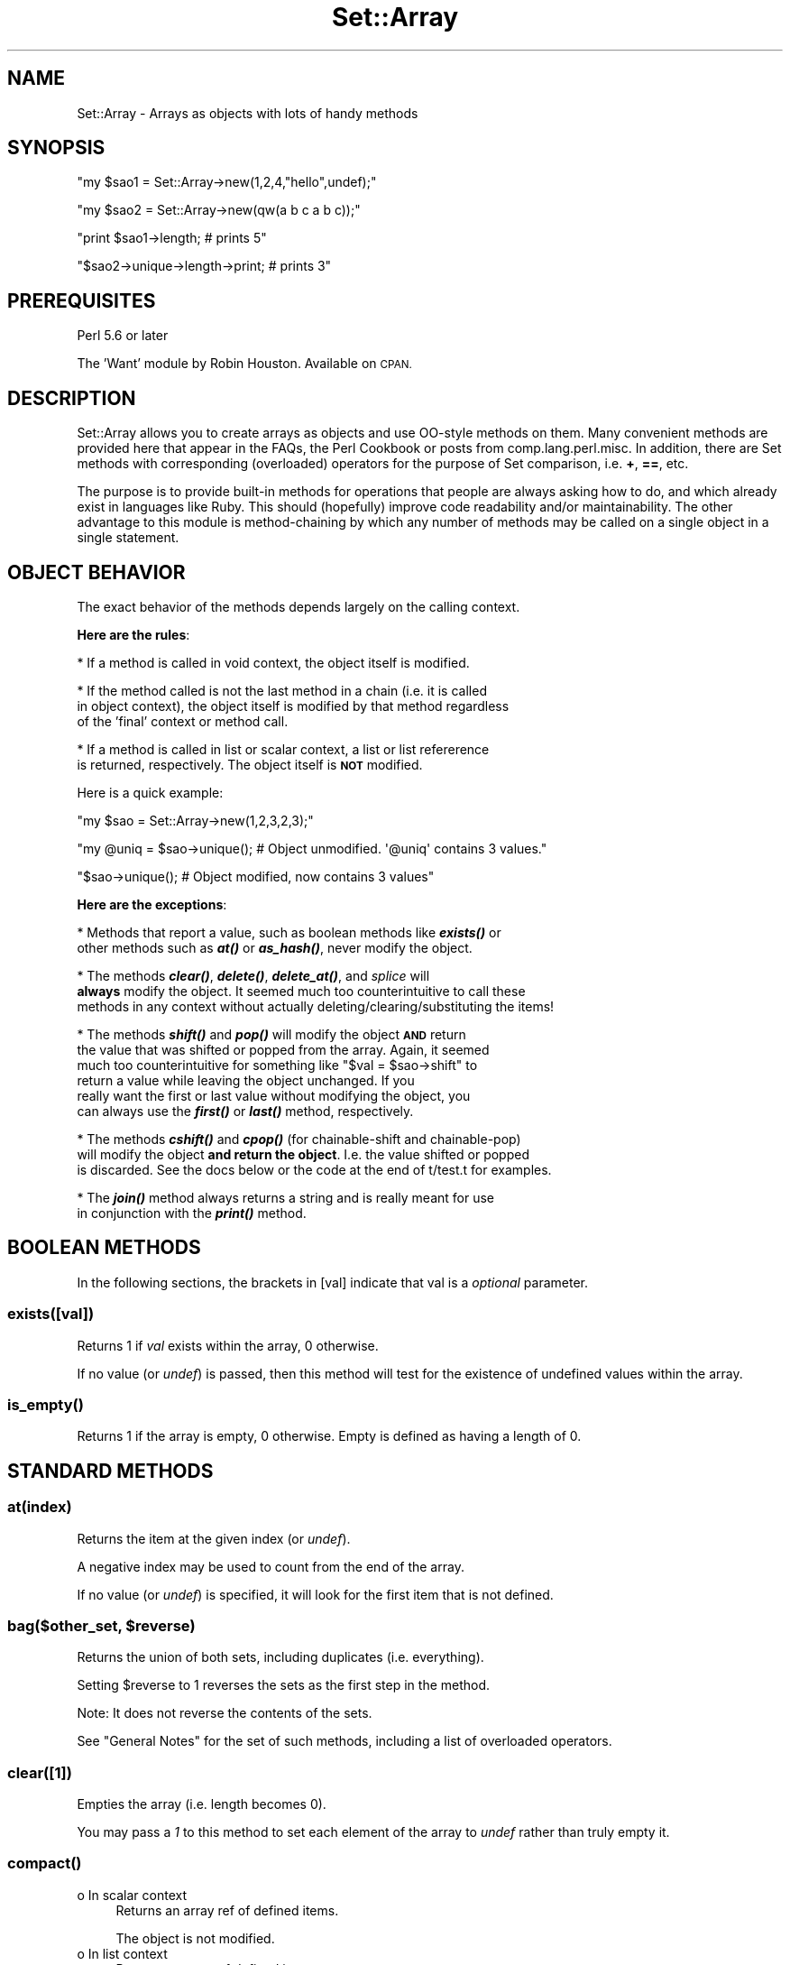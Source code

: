 .\" Automatically generated by Pod::Man 4.14 (Pod::Simple 3.40)
.\"
.\" Standard preamble:
.\" ========================================================================
.de Sp \" Vertical space (when we can't use .PP)
.if t .sp .5v
.if n .sp
..
.de Vb \" Begin verbatim text
.ft CW
.nf
.ne \\$1
..
.de Ve \" End verbatim text
.ft R
.fi
..
.\" Set up some character translations and predefined strings.  \*(-- will
.\" give an unbreakable dash, \*(PI will give pi, \*(L" will give a left
.\" double quote, and \*(R" will give a right double quote.  \*(C+ will
.\" give a nicer C++.  Capital omega is used to do unbreakable dashes and
.\" therefore won't be available.  \*(C` and \*(C' expand to `' in nroff,
.\" nothing in troff, for use with C<>.
.tr \(*W-
.ds C+ C\v'-.1v'\h'-1p'\s-2+\h'-1p'+\s0\v'.1v'\h'-1p'
.ie n \{\
.    ds -- \(*W-
.    ds PI pi
.    if (\n(.H=4u)&(1m=24u) .ds -- \(*W\h'-12u'\(*W\h'-12u'-\" diablo 10 pitch
.    if (\n(.H=4u)&(1m=20u) .ds -- \(*W\h'-12u'\(*W\h'-8u'-\"  diablo 12 pitch
.    ds L" ""
.    ds R" ""
.    ds C` ""
.    ds C' ""
'br\}
.el\{\
.    ds -- \|\(em\|
.    ds PI \(*p
.    ds L" ``
.    ds R" ''
.    ds C`
.    ds C'
'br\}
.\"
.\" Escape single quotes in literal strings from groff's Unicode transform.
.ie \n(.g .ds Aq \(aq
.el       .ds Aq '
.\"
.\" If the F register is >0, we'll generate index entries on stderr for
.\" titles (.TH), headers (.SH), subsections (.SS), items (.Ip), and index
.\" entries marked with X<> in POD.  Of course, you'll have to process the
.\" output yourself in some meaningful fashion.
.\"
.\" Avoid warning from groff about undefined register 'F'.
.de IX
..
.nr rF 0
.if \n(.g .if rF .nr rF 1
.if (\n(rF:(\n(.g==0)) \{\
.    if \nF \{\
.        de IX
.        tm Index:\\$1\t\\n%\t"\\$2"
..
.        if !\nF==2 \{\
.            nr % 0
.            nr F 2
.        \}
.    \}
.\}
.rr rF
.\"
.\" Accent mark definitions (@(#)ms.acc 1.5 88/02/08 SMI; from UCB 4.2).
.\" Fear.  Run.  Save yourself.  No user-serviceable parts.
.    \" fudge factors for nroff and troff
.if n \{\
.    ds #H 0
.    ds #V .8m
.    ds #F .3m
.    ds #[ \f1
.    ds #] \fP
.\}
.if t \{\
.    ds #H ((1u-(\\\\n(.fu%2u))*.13m)
.    ds #V .6m
.    ds #F 0
.    ds #[ \&
.    ds #] \&
.\}
.    \" simple accents for nroff and troff
.if n \{\
.    ds ' \&
.    ds ` \&
.    ds ^ \&
.    ds , \&
.    ds ~ ~
.    ds /
.\}
.if t \{\
.    ds ' \\k:\h'-(\\n(.wu*8/10-\*(#H)'\'\h"|\\n:u"
.    ds ` \\k:\h'-(\\n(.wu*8/10-\*(#H)'\`\h'|\\n:u'
.    ds ^ \\k:\h'-(\\n(.wu*10/11-\*(#H)'^\h'|\\n:u'
.    ds , \\k:\h'-(\\n(.wu*8/10)',\h'|\\n:u'
.    ds ~ \\k:\h'-(\\n(.wu-\*(#H-.1m)'~\h'|\\n:u'
.    ds / \\k:\h'-(\\n(.wu*8/10-\*(#H)'\z\(sl\h'|\\n:u'
.\}
.    \" troff and (daisy-wheel) nroff accents
.ds : \\k:\h'-(\\n(.wu*8/10-\*(#H+.1m+\*(#F)'\v'-\*(#V'\z.\h'.2m+\*(#F'.\h'|\\n:u'\v'\*(#V'
.ds 8 \h'\*(#H'\(*b\h'-\*(#H'
.ds o \\k:\h'-(\\n(.wu+\w'\(de'u-\*(#H)/2u'\v'-.3n'\*(#[\z\(de\v'.3n'\h'|\\n:u'\*(#]
.ds d- \h'\*(#H'\(pd\h'-\w'~'u'\v'-.25m'\f2\(hy\fP\v'.25m'\h'-\*(#H'
.ds D- D\\k:\h'-\w'D'u'\v'-.11m'\z\(hy\v'.11m'\h'|\\n:u'
.ds th \*(#[\v'.3m'\s+1I\s-1\v'-.3m'\h'-(\w'I'u*2/3)'\s-1o\s+1\*(#]
.ds Th \*(#[\s+2I\s-2\h'-\w'I'u*3/5'\v'-.3m'o\v'.3m'\*(#]
.ds ae a\h'-(\w'a'u*4/10)'e
.ds Ae A\h'-(\w'A'u*4/10)'E
.    \" corrections for vroff
.if v .ds ~ \\k:\h'-(\\n(.wu*9/10-\*(#H)'\s-2\u~\d\s+2\h'|\\n:u'
.if v .ds ^ \\k:\h'-(\\n(.wu*10/11-\*(#H)'\v'-.4m'^\v'.4m'\h'|\\n:u'
.    \" for low resolution devices (crt and lpr)
.if \n(.H>23 .if \n(.V>19 \
\{\
.    ds : e
.    ds 8 ss
.    ds o a
.    ds d- d\h'-1'\(ga
.    ds D- D\h'-1'\(hy
.    ds th \o'bp'
.    ds Th \o'LP'
.    ds ae ae
.    ds Ae AE
.\}
.rm #[ #] #H #V #F C
.\" ========================================================================
.\"
.IX Title "Set::Array 3"
.TH Set::Array 3 "2020-09-28" "perl v5.32.0" "User Contributed Perl Documentation"
.\" For nroff, turn off justification.  Always turn off hyphenation; it makes
.\" way too many mistakes in technical documents.
.if n .ad l
.nh
.SH "NAME"
Set::Array \- Arrays as objects with lots of handy methods
.SH "SYNOPSIS"
.IX Header "SYNOPSIS"
\&\f(CW\*(C`my $sao1 = Set::Array\->new(1,2,4,"hello",undef);\*(C'\fR
.PP
\&\f(CW\*(C`my $sao2 = Set::Array\->new(qw(a b c a b c));\*(C'\fR
.PP
\&\f(CW\*(C`print $sao1\->length; # prints 5\*(C'\fR
.PP
\&\f(CW\*(C`$sao2\->unique\->length\->print; # prints 3\*(C'\fR
.SH "PREREQUISITES"
.IX Header "PREREQUISITES"
Perl 5.6 or later
.PP
The 'Want' module by Robin Houston.  Available on \s-1CPAN.\s0
.SH "DESCRIPTION"
.IX Header "DESCRIPTION"
Set::Array allows you to create arrays as objects and use OO-style methods
on them.  Many convenient methods are provided here that appear in the FAQs,
the Perl Cookbook or posts from comp.lang.perl.misc.
In addition, there are Set methods with corresponding (overloaded)
operators for the purpose of Set comparison, i.e. \fB+\fR, \fB==\fR, etc.
.PP
The purpose is to provide built-in methods for operations that people are
always asking how to do, and which already exist in languages like Ruby.  This
should (hopefully) improve code readability and/or maintainability.  The
other advantage to this module is method-chaining by which any number of
methods may be called on a single object in a single statement.
.SH "OBJECT BEHAVIOR"
.IX Header "OBJECT BEHAVIOR"
The exact behavior of the methods depends largely on the calling context.
.PP
\&\fBHere are the rules\fR:
.PP
* If a method is called in void context, the object itself is modified.
.PP
* If the method called is not the last method in a chain (i.e. it is called
  in object context), the object itself is modified by that method regardless
  of the 'final' context or method call.
.PP
* If a method is called in list or scalar context, a list or list refererence
  is returned, respectively. The object itself is \fB\s-1NOT\s0\fR modified.
.PP
Here is a quick example:
.PP
\&\f(CW\*(C`my $sao = Set::Array\->new(1,2,3,2,3);\*(C'\fR
.PP
\&\f(CW\*(C`my @uniq = $sao\->unique(); # Object unmodified.  \*(Aq@uniq\*(Aq contains 3 values.\*(C'\fR
.PP
\&\f(CW\*(C`$sao\->unique(); # Object modified, now contains 3 values\*(C'\fR
.PP
\&\fBHere are the exceptions\fR:
.PP
* Methods that report a value, such as boolean methods like \fI\f(BIexists()\fI\fR or
  other methods such as \fI\f(BIat()\fI\fR or \fI\f(BIas_hash()\fI\fR, never modify the object.
.PP
* The methods \fI\f(BIclear()\fI\fR, \fI\f(BIdelete()\fI\fR, \fI\f(BIdelete_at()\fI\fR, and \fIsplice\fR will
  \fBalways\fR modify the object. It seemed much too counterintuitive to call these
  methods in any context without actually deleting/clearing/substituting the items!
.PP
* The methods \fI\f(BIshift()\fI\fR and \fI\f(BIpop()\fI\fR will modify the object \fB\s-1AND\s0\fR return
  the value that was shifted or popped from the array.  Again, it seemed
  much too counterintuitive for something like \f(CW\*(C`$val = $sao\->shift\*(C'\fR to
  return a value while leaving the object unchanged.  If you
  really want the first or last value without modifying the object, you
  can always use the \fI\f(BIfirst()\fI\fR or \fI\f(BIlast()\fI\fR method, respectively.
.PP
* The methods \fI\f(BIcshift()\fI\fR and \fI\f(BIcpop()\fI\fR (for chainable-shift and chainable-pop)
  will modify the object \fBand return the object\fR. I.e. the value shifted or popped
  is discarded. See the docs below or the code at the end of t/test.t for examples.
.PP
* The \fI\f(BIjoin()\fI\fR method always returns a string and is really meant for use
  in conjunction with the \fI\f(BIprint()\fI\fR method.
.SH "BOOLEAN METHODS"
.IX Header "BOOLEAN METHODS"
In the following sections, the brackets in [val] indicate that val is a \fIoptional\fR parameter.
.SS "exists([val])"
.IX Subsection "exists([val])"
Returns 1 if \fIval\fR exists within the array, 0 otherwise.
.PP
If no value (or \fIundef\fR) is passed, then this method will test for the existence of undefined values within the array.
.SS "\fBis_empty()\fP"
.IX Subsection "is_empty()"
Returns 1 if the array is empty, 0 otherwise.  Empty is
defined as having a length of 0.
.SH "STANDARD METHODS"
.IX Header "STANDARD METHODS"
.SS "at(index)"
.IX Subsection "at(index)"
Returns the item at the given index (or \fIundef\fR).
.PP
A negative index may be used to count from the end of the array.
.PP
If no value (or \fIundef\fR) is specified, it will look for the first item
that is not defined.
.ie n .SS "bag($other_set, $reverse)"
.el .SS "bag($other_set, \f(CW$reverse\fP)"
.IX Subsection "bag($other_set, $reverse)"
Returns the union of both sets, including duplicates (i.e. everything).
.PP
Setting \f(CW$reverse\fR to 1 reverses the sets as the first step in the method.
.PP
Note: It does not reverse the contents of the sets.
.PP
See \*(L"General Notes\*(R" for the set of such methods, including a list of overloaded operators.
.SS "clear([1])"
.IX Subsection "clear([1])"
Empties the array (i.e. length becomes 0).
.PP
You may pass a \fI1\fR to this method to set each element of the array to \fIundef\fR rather
than truly empty it.
.SS "\fBcompact()\fP"
.IX Subsection "compact()"
.IP "o In scalar context" 4
.IX Item "o In scalar context"
Returns an array ref of defined items.
.Sp
The object is not modified.
.IP "o In list context" 4
.IX Item "o In list context"
Returns an array of defined items.
.Sp
The object is not modified.
.IP "o In chained context" 4
.IX Item "o In chained context"
Returns the object.
.Sp
The object \fIis\fR modified if it contains undefined items.
.SS "count([val])"
.IX Subsection "count([val])"
Returns the number of instances of \fIval\fR within the array.
.PP
If \fIval\fR is not specified (or is \fIundef\fR), the method will return the number of undefined values within the array.
.SS "\fBcpop()\fP"
.IX Subsection "cpop()"
The 'c' stands for 'chainable' pop.
.PP
Removes \fIand discards\fR the last element of the array.
.PP
Returns \fIthe object\fR.
.PP
.Vb 1
\&        Set::Array \-> new(1, 2, 3, 4, 5) \-> cpop \-> join \-> print;
.Ve
.PP
prints 1,2,3,4.
.PP
See also \fBcshift()\fR, \fBpop()\fR and \fBshift()\fR.
.SS "\fBcshift()\fP"
.IX Subsection "cshift()"
The 'c' stands for 'chainable' shift.
.PP
Removes \fIand discards\fR the first element of the array.
.PP
Returns \fIthe object\fR.
.PP
.Vb 1
\&        Set::Array \-> new(1, 2, 3, 4, 5) \-> cshift \-> join \-> print;
.Ve
.PP
prints 2,3,4,5.
.PP
See also \fBcpop()\fR, \fBpop()\fR and \fBshift()\fR.
.SS "delete(@list)"
.IX Subsection "delete(@list)"
Deletes all items within the object that match \fI\f(CI@list\fI\fR.
.PP
This method will die if \fI\f(CI@list\fI\fR is not defined.
.PP
If your goal is to delete undefined values from your object, use the \*(L"\fBcompact()\fR\*(R" method instead.
.PP
This method always modifies the object, if elements in \f(CW@list\fR match elements in the object.
.IP "o In scalar context" 4
.IX Item "o In scalar context"
Returns an array ref of unique items.
.IP "o In list context" 4
.IX Item "o In list context"
Returns an array of unique items.
.IP "o In chained context" 4
.IX Item "o In chained context"
Returns the object.
.SS "delete_at(index, [index])"
.IX Subsection "delete_at(index, [index])"
Deletes the item at the specified index.
.PP
If a second index is specified, a range of items is deleted.
.PP
You may use \-1 or the string 'end' to refer to the last element of the array.
.ie n .SS "difference($one, $two, $reverse)"
.el .SS "difference($one, \f(CW$two\fP, \f(CW$reverse\fP)"
.IX Subsection "difference($one, $two, $reverse)"
Returns all elements in the left set that are not in the right set.
.PP
Setting \f(CW$reverse\fR to 1 reverses the sets as the first step in the method.
.PP
Note: It does not reverse the contents of the sets.
.PP
See \*(L"General Notes\*(R" for the set of such methods, including a list of overloaded operators.
.PP
Study the sample code below carefully, since all of \f(CW$set1\fR, \f(CW$set8\fR and \f(CW$set9\fR get changed, perhaps when you were not
expecting them to be.
.PP
There is a problem however, with 2 bugs in the Want module (V 0.20), relating to want('\s-1OBJECT\s0') and \fBwantref()\fR both causing segfaults.
.PP
So, I have used Try::Tiny to capture a call to want('\s-1OBJECT\s0') in sub \fBdifference()\fR.
.PP
If an error is thrown, I just ignore it. This is horribly tacky, but after waiting 7 years (it is now 2012\-03\-07)
I have given up on expecting patches to Want.
.PP
Sample code:
.PP
.Vb 1
\&        #!/usr/bin/env perl
\&
\&        use strict;
\&        use warnings;
\&
\&        use Set::Array;
\&
\&        # \-\-\-\-\-\-\-\-\-\-\-\-\-
\&
\&        my($set1) = Set::Array \-> new(qw(abc def ghi jkl mno) );
\&        my($set8) = Set::Array \-> new(@$set1);           # Duplicate for later.
\&        my($set9) = Set::Array \-> new(@$set1);           # Duplicate for later.
\&        my($set2) = Set::Array \-> new(qw(def jkl pqr));
\&        my($set3) = $set1 \- $set2;                       # Changes $set1. $set3 is a set.
\&        my($set4) = Set::Array \-> new(@{$set8 \- $set2}); # Changes $set8. $set4 is a set.
\&        my(@set5) = $set9 \-> difference($set2);          # Changes $set9. $set5 is an array.
\&
\&        print \*(Aq1: \*(Aq, join(\*(Aq, \*(Aq, @$set3), ". \en";
\&        print \*(Aq2: \*(Aq, join(\*(Aq, \*(Aq, @{$set4 \-> print}), ". \en";
\&        print \*(Aq3: \*(Aq, join(\*(Aq, \*(Aq, $set4 \-> print), ". \en";
\&        print \*(Aq4: \*(Aq, join(\*(Aq, \*(Aq, @set5), ". \en";
.Ve
.PP
The last 4 lines all produce the same, correct, output, so any of \f(CW$set3\fR, \f(CW$set4\fR or \f(CW$set5\fR is what you want.
.PP
See t/difference.pl.
.SS "\fBduplicates()\fP"
.IX Subsection "duplicates()"
Returns a list of N\-1 elements for each element which appears N times in the set.
.PP
For example, if you have set \*(L"X X Y Y Y\*(R", this method would return the list \*(L"X Y Y\*(R".
.PP
If you want the output to be \*(L"X Y\*(R", see \*(L"\fBunique()\fR\*(R".
.IP "o In scalar context" 4
.IX Item "o In scalar context"
Returns an array ref of duplicated items.
.Sp
The object is not modified.
.IP "o In list context" 4
.IX Item "o In list context"
Returns an array of duplicated items.
.Sp
The object is not modified.
.IP "o In chained context" 4
.IX Item "o In chained context"
Returns the object.
.Sp
The object \fIis\fR modified if it contains duplicated items.
.SS "fill(val, [start], [length])"
.IX Subsection "fill(val, [start], [length])"
Sets the selected elements of the array (which may be the entire array) to \fIval\fR.
.PP
The default value for \fIstart\fR is 0.
.PP
If length is not specified the entire array, however long it may be, will be filled.
.PP
A range may also be used for the \fIstart\fR parameter. A range must be a quoted string in '0..999' format.
.PP
E.g. \f(CW\*(C`$sao\->fill(\*(Aqx\*(Aq, \*(Aq3..65535\*(Aq);\*(C'\fR
.PP
The array length/size may not be expanded with this call \- it is only meant to
fill in already-existing elements.
.SS "\fBfirst()\fP"
.IX Subsection "first()"
Returns the first element of the array (or undef).
.SS "\fBflatten()\fP"
.IX Subsection "flatten()"
Causes a one-dimensional flattening of the array, recursively.
.PP
That is, for every element that is an array (or hash, or a ref to either an array or hash),
extract its elements into the array.
.PP
E.g. \f(CW\*(C`my $sa = Set::Array\->new([1,3,2],{one=>\*(Aqa\*(Aq,two=>\*(Aqb\*(Aq},x,y,z);\*(C'\fR
.PP
\&\f(CW\*(C`$sao\->flatten\->join(\*(Aq,\*(Aq)\->print; # prints "1,3,2,one,a,two,b,x,y,z"\*(C'\fR
.SS "foreach(sub ref)"
.IX Subsection "foreach(sub ref)"
Iterates over an array, executing the subroutine for each element in the array.
.PP
If you wish to modify or otherwise act directly on the contents of the array, use \fB\f(CB$_\fB\fR within
your sub reference.
.PP
E.g. To increment all elements in the array by one...
.PP
\&\f(CW\*(C`$sao\->foreach(sub{ ++$_ });\*(C'\fR
.SS "\fBget()\fP"
.IX Subsection "get()"
This is an alias for the \fB\fBindices()\fB\fR method.
.SS "index(val)"
.IX Subsection "index(val)"
Returns the index of the first element of the array object that contains \fIval\fR.
.PP
Returns \fIundef\fR if no value is found.
.PP
Note that there is no dereferencing here so if you are looking for an item
nested within a ref, use the \fIflatten\fR method first.
.SS "indices(val1, [val2], [valN])"
.IX Subsection "indices(val1, [val2], [valN])"
Returns an array consisting of the elements at the specified indices, or \fIundef\fR if the element
is out of range.
.PP
A range may also be used for each of the <valN> parameters. A range must be a quoted string in '0..999' format.
.SS "intersection($other_set)"
.IX Subsection "intersection($other_set)"
Returns all elements common to both sets.
.PP
Note: It does not eliminate duplicates. Call \*(L"\fBunique()\fR\*(R" if that is what you want.
.PP
You are strongly encouraged to examine line 19 of both t/intersection.1.pl and t/intersection.2.pl.
.PP
Setting \f(CW$reverse\fR to 1 reverses the sets as the first step in the method.
.PP
Note: It does not reverse the contents of the sets.
.PP
See \*(L"General Notes\*(R" for the set of such methods, including a list of overloaded operators.
.SS "is_equal($other_set)"
.IX Subsection "is_equal($other_set)"
Tests to see if the 2 sets are equal (regardless of order). Returns 1 for equal and 0 for not equal.
.PP
Setting \f(CW$reverse\fR to 1 reverses the sets as the first step in the method.
.PP
Since order is ignored, this parameter is irrelevant.
.PP
Note: It does not reverse the contents of the sets.
.PP
See \*(L"General Notes\*(R" for the set of such methods, including a list of overloaded operators.
.PP
See also \*(L"not_equal($other_set)\*(R".
.SS "join([string])"
.IX Subsection "join([string])"
Joins the elements of the list into a single string with the elements separated by the value of \fIstring\fR.
.PP
Useful in conjunction with the \fI\f(BIprint()\fI\fR method.
.PP
If no string is specified, then \fIstring\fR defaults to a comma.
.PP
e.g. \f(CW\*(C`$sao\->join(\*(Aq\-\*(Aq)\->print;\*(C'\fR
.SS "\fBlast()\fP"
.IX Subsection "last()"
Returns the last element of the array (or \fIundef\fR).
.SS "\fBlength()\fP"
.IX Subsection "length()"
Returns the number of elements within the array.
.SS "\fBmax()\fP"
.IX Subsection "max()"
Returns the maximum value of an array.
.PP
No effort is made to check for non-numeric data.
.SS "\fBnew()\fP"
.IX Subsection "new()"
This is the constructor.
.PP
See \*(L"difference($one, \f(CW$two\fR, \f(CW$reverse\fR)\*(R" for sample code.
.PP
See also \*(L"\fBflatten()\fR\*(R" for converting arrayrefs and hashrefs into lists.
.SS "not_equal($other_set)"
.IX Subsection "not_equal($other_set)"
Tests to see if the 2 sets are not equal (regardless of order). Returns 1 for not equal and 0 for equal.
.PP
Setting \f(CW$reverse\fR to 1 reverses the sets as the first step in the method.
.PP
Since order is ignored, this parameter is irrelevant.
.PP
Note: It does not reverse the contents of the sets.
.PP
See \*(L"General Notes\*(R" for the set of such methods, including a list of overloaded operators.
.PP
See also \*(L"is_equal($other_set)\*(R".
.SS "pack(template)"
.IX Subsection "pack(template)"
Packs the contents of the array into a string (in scalar context) or a single array element (in object
or void context).
.SS "\fBpop()\fP"
.IX Subsection "pop()"
Removes the last element from the array.
.PP
Returns the popped element.
.PP
See also \fBcpop()\fR, \fBcshift()\fR and \fBshift()\fR.
.SS "print([1])"
.IX Subsection "print([1])"
Prints the contents of the array.
.PP
If a \fI1\fR is provided as an argument, the output will automatically be terminated with a newline.
.PP
This also doubles as a 'contents' method, if you just want to make a copy
of the array, e.g. my \f(CW@copy\fR = \f(CW$sao\fR\->print;
.PP
Can be called in void or list context, e.g.
.PP
\&\f(CW\*(C`$sao\->print(); # or...\*(C'\fR
\&\f(CW\*(C`print "Contents of array are: ", $sao\->print();\*(C'\fR
.SS "push(list)"
.IX Subsection "push(list)"
Adds \fIlist\fR to the end of the array, where \fIlist\fR is either a scalar value or a list.
.PP
Returns an array or array reference in list or scalar context, respectively.
.PP
Note that it does \fBnot\fR return the length in scalar context. Use the \fIlength\fR method for that.
.SS "\fBreverse()\fP"
.IX Subsection "reverse()"
.IP "o In scalar context" 4
.IX Item "o In scalar context"
Returns an array ref of the items in the object, reversed.
.Sp
The object is not modified.
.IP "o In list context" 4
.IX Item "o In list context"
Returns an array of the items in the object, reversed.
.Sp
The object is not modified.
.IP "o In chained context" 4
.IX Item "o In chained context"
Returns the object.
.Sp
The object \fIis\fR modified, with its items being reversed.
.SS "rindex(val)"
.IX Subsection "rindex(val)"
Similar to the \fI\f(BIindex()\fI\fR method, except that it returns the index of the last \fIval\fR found within the array.
.PP
Returns \fIundef\fR if no value is found.
.SS "set(index, value)"
.IX Subsection "set(index, value)"
Sets the element at \fIindex\fR to \fIvalue\fR, replacing whatever may have already been there.
.SS "\fBshift()\fP"
.IX Subsection "shift()"
Shifts off the first element of the array and returns the shifted element.
.PP
See also \fBcpop()\fR, \fBcshift()\fR and \fBpop()\fR.
.SS "sort([coderef])"
.IX Subsection "sort([coderef])"
Sorts the contents of the array in alphabetical order, or in the order specified by the optional \fIcoderef\fR.
.IP "o In scalar context" 4
.IX Item "o In scalar context"
Returns an array ref of the items in the object, sorted.
.Sp
The object is not modified.
.IP "o In list context" 4
.IX Item "o In list context"
Returns an array of the items in the object, sorted.
.Sp
The object is not modified.
.IP "o In chained context" 4
.IX Item "o In chained context"
Returns the object.
.Sp
The object \fIis\fR modified by sorting its items.
.PP
Use your standard \fI\f(CI$a\fI\fR and \fI\f(CI$b\fI\fR variables within your sort sub:
.PP
Program:
.PP
.Vb 1
\&        #!/usr/bin/env perl
\&
\&        use Set::Array;
\&
\&        # \-\-\-\-\-\-\-\-\-\-\-\-\-
\&
\&        my $s = Set::Array\->new(
\&                { name => \*(AqBerger\*(Aq, salary => 15000 },
\&                { name => \*(AqBerger\*(Aq, salary => 20000 },
\&                { name => \*(AqVera\*(Aq, salary => 25000 },
\&        );
\&
\&        my($subref) = sub{ $b\->{name} cmp $a\->{name} || $b\->{salary} <=> $a\->{salary} };
\&        my(@h)      = $s\->sort($subref);
\&
\&        for my $h (@h)
\&        {
\&                print "Name: $$h{name}. Salary: $$h{salary}. \en";
\&        }
.Ve
.PP
Output (because the sort subref puts \f(CW$b\fR before \f(CW$a\fR for name and salary):
.PP
.Vb 3
\&        Name: Vera. Salary: 25000.
\&        Name: Berger. Salary: 20000.
\&        Name: Berger. Salary: 15000.
.Ve
.SS "splice([offset], [length], [list])"
.IX Subsection "splice([offset], [length], [list])"
Splice the array starting at position \fIoffset\fR up to \fIlength\fR elements, and replace them with \fIlist\fR.
.PP
If no list is provided, all elements are deleted.
.PP
If length is omitted, everything from \fIoffset\fR onward is removed.
.PP
Returns an array or array ref in list or scalar context, respectively.
.PP
This method \fBalways\fR modifies the object, regardless of context.
.PP
If your goal was to grab a range of values without modifying the object, use the \fIindices\fR method instead.
.SS "\fBunique()\fP"
.IX Subsection "unique()"
Returns a list of 1 element for each element which appears N times in the set.
.PP
For example, if you have set \*(L"X X Y Y Y\*(R", this method would return the list \*(L"X Y\*(R".
.PP
If you want the output to be \*(L"X Y Y\*(R", see \*(L"\fBduplicates()\fR\*(R".
.IP "o In scalar context" 4
.IX Item "o In scalar context"
Returns an array ref of unique items.
.Sp
The object is not modified.
.IP "o In list context" 4
.IX Item "o In list context"
Returns an array of unique items.
.Sp
The object is not modified.
.IP "o In chained context" 4
.IX Item "o In chained context"
Returns the object.
.Sp
The object \fIis\fR modified if it contains duplicated items.
.SS "unshift(list)"
.IX Subsection "unshift(list)"
Prepends a scalar or list to array.
.PP
Note that this method returns an array or array reference in list or scalar context, respectively.
.PP
It does \fBnot\fR return the length of the array in scalar context. Use the \fIlength\fR method for that.
.SH "ODDBALL METHODS"
.IX Header "ODDBALL METHODS"
.SS "as_hash([$option])"
.IX Subsection "as_hash([$option])"
Returns a hash based on the current array, with each
even numbered element (including 0) serving as the key, and each odd element
serving as the value.
.PP
This can be switched by using \f(CW$option\fR, and setting it to \fIodd\fR,
in which case the even values serve as the values, and the odd elements serve as the keys.
.PP
The default value of \f(CW$option\fR is \fIeven\fR.
.PP
Of course, if you do not care about insertion order, you could just as well
do something like, \f(CW\*(C`$sao\->reverse\->as_hash;\*(C'\fR
.PP
This method does not actually modify the object itself in any way. It just returns a plain
hash in list context or a hash reference in scalar context. The reference
is not blessed, therefore if this method is called as part of a chain, it
must be the last method called.
.PP
\&\fI\f(CI$option\fI\fR can be specified in various ways:
.IP "undef" 4
.IX Item "undef"
When you do not supply a value for this parameter, the default is \fIeven\fR.
.IP "'odd' or 'even'" 4
.IX Item "'odd' or 'even'"
The value may be a string.
.Sp
This possibility was added in V 0.18.
.Sp
This is now the recommended alternative.
.IP "{key_option => 'odd'} or {key_option => 'even'}" 4
.IX Item "{key_option => 'odd'} or {key_option => 'even'}"
The value may be a hash ref, with 'key_option' as the hash key.
.Sp
This possibility was added in V 0.18.
.IP "(key_option => 'odd') or (key_option => 'even')" 4
.IX Item "(key_option => 'odd') or (key_option => 'even')"
The value may be a hash, with 'key_option' as the hash key.
.Sp
This was the original (badly-documented) alternative to undef, and it still supported in order to
make the code backwards-compatible.
.SS "impose([append/prepend], string)"
.IX Subsection "impose([append/prepend], string)"
Appends or prepends the specified string to each element in the array.
.PP
Specify the method with either 'append' or 'prepend'.
.PP
The default is 'append'.
.SS "\fBrandomize()\fP"
.IX Subsection "randomize()"
Randomizes the order of the elements within the array.
.SS "rotate(direction)"
.IX Subsection "rotate(direction)"
Moves the last item of the list to the front and shifts all other elements one to the right, or vice-versa,
depending on what you pass as the direction \- 'ftol' (first to last) or 'ltof' (last to first).
.PP
The default is 'ltof'.
.PP
e.g.
my \f(CW$sao\fR = Set::Array\->new(1,2,3);
.PP
\&\f(CW$sao\fR\->\fBrotate()\fR; # order is now 3,1,2
.PP
\&\f(CW$sao\fR\->rotate('ftol'); # order is back to 1,2,3
.SS "\fBto_hash()\fP"
.IX Subsection "to_hash()"
This is an alias for \fI\f(BIas_hash()\fI\fR.
.SH "OVERLOADED (COMPARISON) OPERATORS"
.IX Header "OVERLOADED (COMPARISON) OPERATORS"
.SS "General Notes"
.IX Subsection "General Notes"
For overloaded operators you may pass a Set::Array object, or just a normal
array reference (blessed or not) in any combination, so long as one is a
Set::Array object.  You may use either the operator or the equivalent method
call.
.PP
Warning: You should always experiment with these methods before using them in production.
Why? Because you may have unrealistic expectations that they \fIautomatially\fR eliminate duplicates, for example.
See the \*(L"\s-1FAQ\*(R"\s0 for more.
.PP
Examples (using the '==' operator or 'is_equal' method):
.PP
my \f(CW$sao1\fR = Set::Array\->new(1,2,3,4,5);
.PP
my \f(CW$sao2\fR = Set::Array\->new(1,2,3,4,5);
.PP
my \f(CW$ref1\fR = [1,2,3,4,5];
.PP
if($sao1 == \f(CW$sao2\fR)...         # valid
.PP
if($sao1 == \f(CW$ref1\fR)...         # valid
.PP
if($ref1 == \f(CW$sao2\fR)...         # valid
.PP
if($sao1\->is_equal($sao2))... # valid
.PP
if($sao1\->is_equal($ref1))... # valid
.PP
All of these operations return either a boolean value (for equality operators) or
an array (in list context) or array reference (in scalar context).
.PP
\&\fB&\fR or \fBbag\fR \- The union of both sets, including duplicates.
.PP
\&\fB\-\fR or \fBdifference\fR \- Returns all elements in the left set that are not in
the right set. See \*(L"difference($one, \f(CW$two\fR)\*(R" for details.
.PP
\&\fB==\fR or \fBis_equal\fR \- This tests for equality of the content of the sets,
though ignores order. Thus, comparing (1,2,3) and (3,1,2) will yield a \fItrue\fR
result.
.PP
\&\fB!=\fR or \fBnot_equal\fR \- Tests for inequality of the content of the sets.  Again,
order is ignored.
.PP
\&\fB*\fR or \fBintersection\fR \- Returns all elements that are common to both sets.
.PP
Be warned that that line says 'all elements', not 'unique elements'. You can call \*(L"unique\*(R"
is you need just the unique elements.
.PP
See t/intersection.*.pl for sample code with and without calling \fBunique()\fR.
.PP
\&\fB%\fR or \fBsymmetric_difference\fR or \fBsymm_diff\fR \- Returns all elements that are in one set
or the other, but not both.  Opposite of intersection.
.PP
\&\fB+\fR or \fBunion\fR \- Returns the union of both sets.  Duplicates excluded.
.SH "FAQ"
.IX Header "FAQ"
.SS "Why does the \fBintersection()\fP method include duplicates in the output?"
.IX Subsection "Why does the intersection() method include duplicates in the output?"
Because it is documented to do that. The docs above say:
.PP
"Returns all elements that are common to both sets.
.PP
Be warned that that line says 'all elements', not 'unique elements'. You can call \*(L"\fBunique()\fR\*(R"
is you need just the unique elements."
.PP
Those statements means what they says!
.PP
See t/intersection.*.pl for sample code with and without calling \fBunique()\fR.
.PP
The following section, \f(CW\*(C`EXAMPLES\*(C'\fR, contains other types of \s-1FAQ\s0 items.
.SH "EXAMPLES"
.IX Header "EXAMPLES"
For our examples, I will create 3 different objects
.PP
my \f(CW$sao1\fR = Set::Array\->new(1,2,3,a,b,c,1,2,3);
.PP
my \f(CW$sao2\fR = Set::Array\->new(1,undef,2,undef,3,undef);
.PP
my \f(CW$sao3\fR = Set::Array\->new(1,2,3,['a','b','c'],{name=>\*(L"Dan\*(R"});
.PP
\&\fBHow do I...\fR
.PP
\&\fIget the number of unique elements within the array?\fR
.PP
\&\f(CW\*(C`$sao1\->unique()\->length();\*(C'\fR
.PP
\&\fIcount the number of non-undef elements within the array?\fR
.PP
\&\f(CW\*(C`$sao2\->compact()\->length();\*(C'\fR
.PP
\&\fIcount the number of unique elements within an array, excluding undef?\fR
.PP
\&\f(CW\*(C`$sao2\->compact()\->unique()\->length();\*(C'\fR
.PP
\&\fIprint a range of indices?\fR
.PP
\&\f(CW\*(C`$sao1\->indices(\*(Aq0..2\*(Aq)\->print();\*(C'\fR
.PP
\&\fItest to see if two Set::Array objects are equal?\fR
.PP
\&\f(CW\*(C`if($sao1 == $sao2){ ... }\*(C'\fR
.PP
\&\f(CW\*(C`if($sao1\->is_equal($sao2){ ... } # Same thing\*(C'\fR
.PP
\&\fIfill an array with a value, but only if it is not empty?\fR
.PP
\&\f(CW\*(C`if(!$sao1\->is_empty()){ $sao1\->fill(\*(Aqx\*(Aq) }\*(C'\fR
.PP
\&\fIshift an element off the array and return the shifted value?\fR
.PP
\&\f(CW\*(C`my $val = $sao1\->shift())\*(C'\fR
.PP
\&\fIshift an element off the array and return the array?\fR
.PP
\&\f(CW\*(C`my @array = $sao1\->delete_at(0)\*(C'\fR
.PP
\&\fIflatten an array and return a hash based on now-flattened array?, with odd
elements as the key?\fR
.PP
\&\f(CW\*(C`my %hash = $sao3\->flatten()\->reverse\->as_hash();\*(C'\fR
.PP
\&\fIdelete all elements within an array?\fR
.PP
\&\f(CW\*(C`$sao3\->clear();\*(C'\fR
.PP
\&\f(CW\*(C`$sao3\->splice();\*(C'\fR
.PP
\&\fImodify the object \s-1AND\s0 assign a value at the same time?\fR
.PP
\&\f(CW\*(C`my @unique = $sao1\->unique\->print;\*(C'\fR
.SH "KNOWN BUGS"
.IX Header "KNOWN BUGS"
There is a bug in the \fIWant\-0.05\fR module that currently prevents the use of
most of the overloaded operators, though you can still use the corresponding
method names.  The equality operators \fB==\fR and \fB!=\fR should work, however.
.PP
There are still bugs in Want V 0.20. See the discussion of \*(L"difference($one, \f(CW$two\fR)\*(R" for details.
.SH "FUTURE PLANS"
.IX Header "FUTURE PLANS"
Anyone want a built-in '\fBpermute()\fR' method?
.PP
I am always on the lookout for faster algorithms.  If you heve looked at the code
for a particular method and you know of a faster way, please email me.  Be
prepared to backup your claims with benchmarks (and the benchmark code you
used).  Tests on more than one operating system are preferable.  No, \fImap\fR is
not always faster \- \fIforeach\fR loops usually are in my experience.
.PP
More flexibility with the foreach method (perhaps with iterators?).
.PP
More tests.
.SH "THANKS"
.IX Header "THANKS"
Thanks to all the kind (and sometimes grumpy) folks at comp.lang.perl.misc who
helped me with problems and ideas I had.
.PP
Thanks also to Robin Houston for the 'Want' module!  Where would method
chaining be without it?
.SH "AUTHOR"
.IX Header "AUTHOR"
Original author: Daniel Berger
djberg96 at hotmail dot com
imperator on \s-1IRC\s0 (freenode)
.PP
Maintainer since V 0.12: Ron Savage \fI<ron@savage.net.au>\fR (in 2005).
.PP
Home page: http://savage.net.au/index.html
